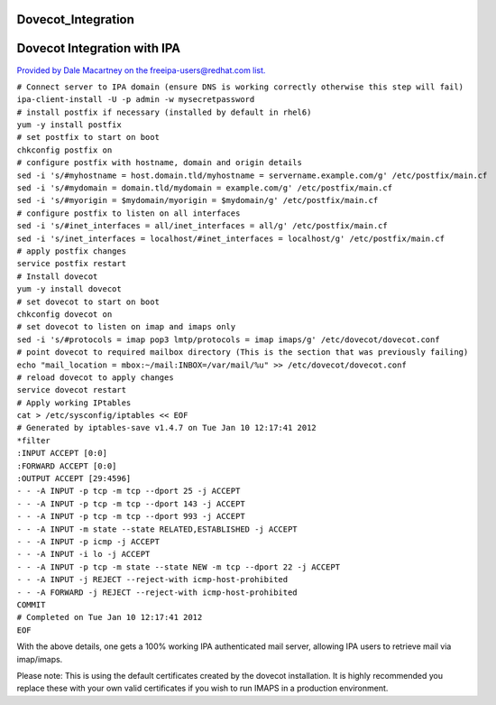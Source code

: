 Dovecot_Integration
===================



Dovecot Integration with IPA
============================

`Provided by Dale Macartney on the freeipa-users@redhat.com
list. <https://www.redhat.com/archives/freeipa-users/2012-January/msg00231.html>`__

| ``# Connect server to IPA domain (ensure DNS is working correctly otherwise this step will fail)``
| ``ipa-client-install -U -p admin -w mysecretpassword``

| ``# install postfix if necessary (installed by default in rhel6)``
| ``yum -y install postfix``

| ``# set postfix to start on boot``
| ``chkconfig postfix on``

| ``# configure postfix with hostname, domain and origin details``
| ``sed -i 's/#myhostname = host.domain.tld/myhostname = servername.example.com/g' /etc/postfix/main.cf``
| ``sed -i 's/#mydomain = domain.tld/mydomain = example.com/g' /etc/postfix/main.cf``
| ``sed -i 's/#myorigin = $mydomain/myorigin = $mydomain/g' /etc/postfix/main.cf``

| ``# configure postfix to listen on all interfaces``
| ``sed -i 's/#inet_interfaces = all/inet_interfaces = all/g' /etc/postfix/main.cf``
| ``sed -i 's/inet_interfaces = localhost/#inet_interfaces = localhost/g' /etc/postfix/main.cf``

| ``# apply postfix changes``
| ``service postfix restart``

| ``# Install dovecot``
| ``yum -y install dovecot``

| ``# set dovecot to start on boot``
| ``chkconfig dovecot on``

| ``# set dovecot to listen on imap and imaps only``
| ``sed -i 's/#protocols = imap pop3 lmtp/protocols = imap imaps/g' /etc/dovecot/dovecot.conf``

| ``# point dovecot to required mailbox directory (This is the section that was previously failing)``
| ``echo "mail_location = mbox:~/mail:INBOX=/var/mail/%u" >> /etc/dovecot/dovecot.conf``

| ``# reload dovecot to apply changes``
| ``service dovecot restart``

| ``# Apply working IPtables``
| ``cat > /etc/sysconfig/iptables << EOF``
| ``# Generated by iptables-save v1.4.7 on Tue Jan 10 12:17:41 2012``
| ``*filter``
| ``:INPUT ACCEPT [0:0]``
| ``:FORWARD ACCEPT [0:0]``
| ``:OUTPUT ACCEPT [29:4596]``
| ``- - -A INPUT -p tcp -m tcp --dport 25 -j ACCEPT``
| ``- - -A INPUT -p tcp -m tcp --dport 143 -j ACCEPT``
| ``- - -A INPUT -p tcp -m tcp --dport 993 -j ACCEPT``
| ``- - -A INPUT -m state --state RELATED,ESTABLISHED -j ACCEPT``
| ``- - -A INPUT -p icmp -j ACCEPT``
| ``- - -A INPUT -i lo -j ACCEPT``
| ``- - -A INPUT -p tcp -m state --state NEW -m tcp --dport 22 -j ACCEPT``
| ``- - -A INPUT -j REJECT --reject-with icmp-host-prohibited``
| ``- - -A FORWARD -j REJECT --reject-with icmp-host-prohibited``
| ``COMMIT``
| ``# Completed on Tue Jan 10 12:17:41 2012``
| ``EOF``

With the above details, one gets a 100% working IPA authenticated mail
server, allowing IPA users to retrieve mail via imap/imaps.

Please note: This is using the default certificates created by the
dovecot installation. It is highly recommended you replace these with
your own valid certificates if you wish to run IMAPS in a production
environment.